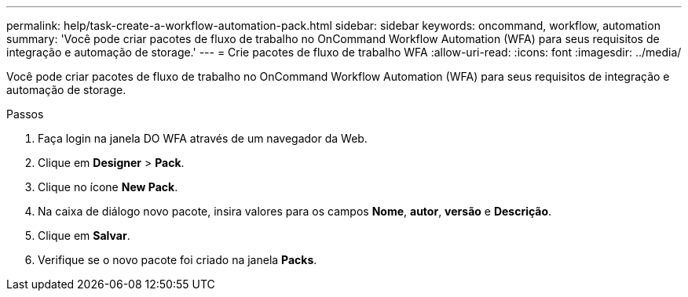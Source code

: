 ---
permalink: help/task-create-a-workflow-automation-pack.html 
sidebar: sidebar 
keywords: oncommand, workflow, automation 
summary: 'Você pode criar pacotes de fluxo de trabalho no OnCommand Workflow Automation (WFA) para seus requisitos de integração e automação de storage.' 
---
= Crie pacotes de fluxo de trabalho WFA
:allow-uri-read: 
:icons: font
:imagesdir: ../media/


[role="lead"]
Você pode criar pacotes de fluxo de trabalho no OnCommand Workflow Automation (WFA) para seus requisitos de integração e automação de storage.

.Passos
. Faça login na janela DO WFA através de um navegador da Web.
. Clique em *Designer* > *Pack*.
. Clique no ícone *New Pack*.
. Na caixa de diálogo novo pacote, insira valores para os campos *Nome*, *autor*, *versão* e *Descrição*.
. Clique em *Salvar*.
. Verifique se o novo pacote foi criado na janela *Packs*.

